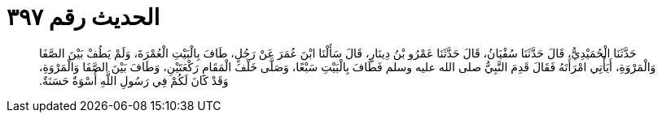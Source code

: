 
= الحديث رقم ٣٩٧

[quote.hadith]
حَدَّثَنَا الْحُمَيْدِيُّ، قَالَ حَدَّثَنَا سُفْيَانُ، قَالَ حَدَّثَنَا عَمْرُو بْنُ دِينَارٍ، قَالَ سَأَلْنَا ابْنَ عُمَرَ عَنْ رَجُلٍ، طَافَ بِالْبَيْتِ الْعُمْرَةَ، وَلَمْ يَطُفْ بَيْنَ الصَّفَا وَالْمَرْوَةِ، أَيَأْتِي امْرَأَتَهُ فَقَالَ قَدِمَ النَّبِيُّ صلى الله عليه وسلم فَطَافَ بِالْبَيْتِ سَبْعًا، وَصَلَّى خَلْفَ الْمَقَامِ رَكْعَتَيْنِ، وَطَافَ بَيْنَ الصَّفَا وَالْمَرْوَةِ، وَقَدْ كَانَ لَكُمْ فِي رَسُولِ اللَّهِ أُسْوَةٌ حَسَنَةٌ‏.‏